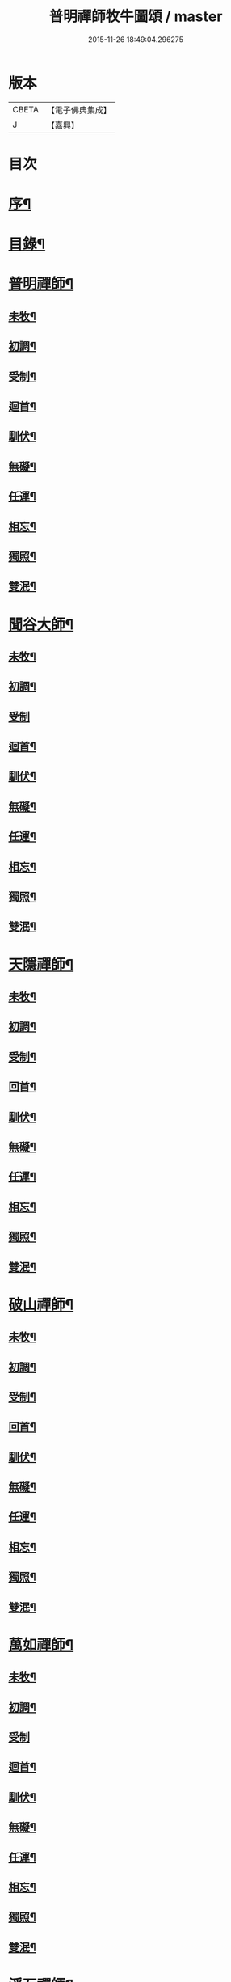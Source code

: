 #+TITLE: 普明禪師牧牛圖頌 / master
#+DATE: 2015-11-26 18:49:04.296275
* 版本
 |     CBETA|【電子佛典集成】|
 |         J|【嘉興】    |

* 目次
* [[file:KR6q0163_001.txt::001-0347a2][序¶]]
* [[file:KR6q0163_001.txt::001-0347a18][目錄¶]]
* [[file:KR6q0163_001.txt::0347b11][普明禪師¶]]
** [[file:KR6q0163_001.txt::0347b12][未牧¶]]
** [[file:KR6q0163_001.txt::0347b21][初調¶]]
** [[file:KR6q0163_001.txt::0347c2][受制¶]]
** [[file:KR6q0163_001.txt::0347c11][迴首¶]]
** [[file:KR6q0163_001.txt::0347c20][馴伏¶]]
** [[file:KR6q0163_001.txt::0348a2][無礙¶]]
** [[file:KR6q0163_001.txt::0348a11][任運¶]]
** [[file:KR6q0163_001.txt::0348a20][相忘¶]]
** [[file:KR6q0163_001.txt::0348b2][獨照¶]]
** [[file:KR6q0163_001.txt::0348b11][雙泯¶]]
* [[file:KR6q0163_001.txt::0348b21][聞谷大師¶]]
** [[file:KR6q0163_001.txt::0348b22][未牧¶]]
** [[file:KR6q0163_001.txt::0348b25][初調¶]]
** [[file:KR6q0163_001.txt::0348b27][受制]]
** [[file:KR6q0163_001.txt::0348c4][迴首¶]]
** [[file:KR6q0163_001.txt::0348c7][馴伏¶]]
** [[file:KR6q0163_001.txt::0348c10][無礙¶]]
** [[file:KR6q0163_001.txt::0348c13][任運¶]]
** [[file:KR6q0163_001.txt::0348c16][相忘¶]]
** [[file:KR6q0163_001.txt::0348c19][獨照¶]]
** [[file:KR6q0163_001.txt::0348c22][雙泯¶]]
* [[file:KR6q0163_001.txt::0349a2][天隱禪師¶]]
** [[file:KR6q0163_001.txt::0349a3][未牧¶]]
** [[file:KR6q0163_001.txt::0349a6][初調¶]]
** [[file:KR6q0163_001.txt::0349a9][受制¶]]
** [[file:KR6q0163_001.txt::0349a12][回首¶]]
** [[file:KR6q0163_001.txt::0349a15][馴伏¶]]
** [[file:KR6q0163_001.txt::0349a18][無礙¶]]
** [[file:KR6q0163_001.txt::0349a21][任運¶]]
** [[file:KR6q0163_001.txt::0349a24][相忘¶]]
** [[file:KR6q0163_001.txt::0349b3][獨照¶]]
** [[file:KR6q0163_001.txt::0349b6][雙泯¶]]
* [[file:KR6q0163_001.txt::0349b10][破山禪師¶]]
** [[file:KR6q0163_001.txt::0349b11][未牧¶]]
** [[file:KR6q0163_001.txt::0349b14][初調¶]]
** [[file:KR6q0163_001.txt::0349b17][受制¶]]
** [[file:KR6q0163_001.txt::0349b20][回首¶]]
** [[file:KR6q0163_001.txt::0349b23][馴伏¶]]
** [[file:KR6q0163_001.txt::0349c2][無礙¶]]
** [[file:KR6q0163_001.txt::0349c5][任運¶]]
** [[file:KR6q0163_001.txt::0349c8][相忘¶]]
** [[file:KR6q0163_001.txt::0349c11][獨照¶]]
** [[file:KR6q0163_001.txt::0349c14][雙泯¶]]
* [[file:KR6q0163_001.txt::0349c18][萬如禪師¶]]
** [[file:KR6q0163_001.txt::0349c19][未牧¶]]
** [[file:KR6q0163_001.txt::0349c22][初調¶]]
** [[file:KR6q0163_001.txt::0349c24][受制]]
** [[file:KR6q0163_001.txt::0350a4][迴首¶]]
** [[file:KR6q0163_001.txt::0350a7][馴伏¶]]
** [[file:KR6q0163_001.txt::0350a10][無礙¶]]
** [[file:KR6q0163_001.txt::0350a13][任運¶]]
** [[file:KR6q0163_001.txt::0350a16][相忘¶]]
** [[file:KR6q0163_001.txt::0350a19][獨照¶]]
** [[file:KR6q0163_001.txt::0350a22][雙泯¶]]
* [[file:KR6q0163_001.txt::0350b2][浮石禪師¶]]
** [[file:KR6q0163_001.txt::0350b3][未牧¶]]
** [[file:KR6q0163_001.txt::0350b6][初調¶]]
** [[file:KR6q0163_001.txt::0350b9][受制¶]]
** [[file:KR6q0163_001.txt::0350b12][回首¶]]
** [[file:KR6q0163_001.txt::0350b15][馴伏¶]]
** [[file:KR6q0163_001.txt::0350b18][無礙¶]]
** [[file:KR6q0163_001.txt::0350b21][任運¶]]
** [[file:KR6q0163_001.txt::0350b24][相忘¶]]
** [[file:KR6q0163_001.txt::0350c3][獨照¶]]
** [[file:KR6q0163_001.txt::0350c6][雙泯¶]]
* [[file:KR6q0163_001.txt::0350c10][玉林禪師¶]]
** [[file:KR6q0163_001.txt::0350c11][未牧¶]]
** [[file:KR6q0163_001.txt::0350c14][初調¶]]
** [[file:KR6q0163_001.txt::0350c17][受制¶]]
** [[file:KR6q0163_001.txt::0350c20][回首¶]]
** [[file:KR6q0163_001.txt::0350c23][馴伏¶]]
** [[file:KR6q0163_001.txt::0351a2][無礙¶]]
** [[file:KR6q0163_001.txt::0351a5][任運¶]]
** [[file:KR6q0163_001.txt::0351a8][相忘¶]]
** [[file:KR6q0163_001.txt::0351a11][獨照¶]]
** [[file:KR6q0163_001.txt::0351a14][雙泯¶]]
* [[file:KR6q0163_001.txt::0351a18][箬菴禪師¶]]
** [[file:KR6q0163_001.txt::0351a19][未牧¶]]
** [[file:KR6q0163_001.txt::0351a22][初調¶]]
** [[file:KR6q0163_001.txt::0351a24][受制]]
** [[file:KR6q0163_001.txt::0351b4][回首¶]]
** [[file:KR6q0163_001.txt::0351b7][馴伏¶]]
** [[file:KR6q0163_001.txt::0351b10][無礙¶]]
** [[file:KR6q0163_001.txt::0351b13][任運¶]]
** [[file:KR6q0163_001.txt::0351b16][相忘¶]]
** [[file:KR6q0163_001.txt::0351b19][獨照¶]]
** [[file:KR6q0163_001.txt::0351b22][雙泯¶]]
* [[file:KR6q0163_001.txt::0351c2][山茨禪師¶]]
** [[file:KR6q0163_001.txt::0351c3][未牧¶]]
** [[file:KR6q0163_001.txt::0351c6][初調¶]]
** [[file:KR6q0163_001.txt::0351c9][受制¶]]
** [[file:KR6q0163_001.txt::0351c12][回首¶]]
** [[file:KR6q0163_001.txt::0351c15][馴伏¶]]
** [[file:KR6q0163_001.txt::0351c18][無礙¶]]
** [[file:KR6q0163_001.txt::0351c21][任運¶]]
** [[file:KR6q0163_001.txt::0351c24][相忘¶]]
** [[file:KR6q0163_001.txt::0352a3][獨照¶]]
** [[file:KR6q0163_001.txt::0352a6][雙泯¶]]
* [[file:KR6q0163_001.txt::0352a10][玄微禪師¶]]
** [[file:KR6q0163_001.txt::0352a11][未牧¶]]
** [[file:KR6q0163_001.txt::0352a14][初調¶]]
** [[file:KR6q0163_001.txt::0352a17][受制¶]]
** [[file:KR6q0163_001.txt::0352a20][迴首¶]]
** [[file:KR6q0163_001.txt::0352a23][馴伏¶]]
** [[file:KR6q0163_001.txt::0352b2][無礙¶]]
** [[file:KR6q0163_001.txt::0352b5][任運¶]]
** [[file:KR6q0163_001.txt::0352b8][相忘¶]]
** [[file:KR6q0163_001.txt::0352b11][獨照¶]]
** [[file:KR6q0163_001.txt::0352b14][雙泯¶]]
* [[file:KR6q0163_001.txt::0352b18][香幢法主¶]]
** [[file:KR6q0163_001.txt::0352b19][未牧¶]]
** [[file:KR6q0163_001.txt::0352b22][初調¶]]
** [[file:KR6q0163_001.txt::0352b24][受制]]
** [[file:KR6q0163_001.txt::0352c4][回首¶]]
** [[file:KR6q0163_001.txt::0352c7][馴伏¶]]
** [[file:KR6q0163_001.txt::0352c10][無礙¶]]
** [[file:KR6q0163_001.txt::0352c13][任運¶]]
** [[file:KR6q0163_001.txt::0352c16][相忘¶]]
** [[file:KR6q0163_001.txt::0352c19][獨照¶]]
** [[file:KR6q0163_001.txt::0352c22][雙泯¶]]
* [[file:KR6q0163_001.txt::0353a2][𨍏轢居士初和¶]]
** [[file:KR6q0163_001.txt::0353a3][未牧¶]]
** [[file:KR6q0163_001.txt::0353a6][初調¶]]
** [[file:KR6q0163_001.txt::0353a9][受制¶]]
** [[file:KR6q0163_001.txt::0353a12][迴首¶]]
** [[file:KR6q0163_001.txt::0353a15][馴伏¶]]
** [[file:KR6q0163_001.txt::0353a18][無礙¶]]
** [[file:KR6q0163_001.txt::0353a21][任運¶]]
** [[file:KR6q0163_001.txt::0353a24][相忘¶]]
** [[file:KR6q0163_001.txt::0353b3][獨照¶]]
** [[file:KR6q0163_001.txt::0353b6][雙泯¶]]
* [[file:KR6q0163_001.txt::0353b10][𨍏轢居士再和¶]]
** [[file:KR6q0163_001.txt::0353b11][未牧¶]]
** [[file:KR6q0163_001.txt::0353b14][初調¶]]
** [[file:KR6q0163_001.txt::0353b17][受制¶]]
** [[file:KR6q0163_001.txt::0353b20][迴首¶]]
** [[file:KR6q0163_001.txt::0353b23][馴伏¶]]
** [[file:KR6q0163_001.txt::0353c2][無礙¶]]
** [[file:KR6q0163_001.txt::0353c5][任運¶]]
** [[file:KR6q0163_001.txt::0353c8][相忘¶]]
** [[file:KR6q0163_001.txt::0353c11][獨照¶]]
** [[file:KR6q0163_001.txt::0353c14][雙泯¶]]
* [[file:KR6q0163_001.txt::0353c18][𨍏轢居士三和¶]]
** [[file:KR6q0163_001.txt::0353c19][未牧¶]]
** [[file:KR6q0163_001.txt::0353c22][初調¶]]
** [[file:KR6q0163_001.txt::0353c24][受制]]
** [[file:KR6q0163_001.txt::0354a4][迴首¶]]
** [[file:KR6q0163_001.txt::0354a7][馴伏¶]]
** [[file:KR6q0163_001.txt::0354a10][無礙¶]]
** [[file:KR6q0163_001.txt::0354a13][任運¶]]
** [[file:KR6q0163_001.txt::0354a16][相忘¶]]
** [[file:KR6q0163_001.txt::0354a19][獨照¶]]
** [[file:KR6q0163_001.txt::0354a22][雙泯¶]]
* [[file:KR6q0163_001.txt::0354b2][跛道人如念¶]]
** [[file:KR6q0163_001.txt::0354b7][未牧]]
** [[file:KR6q0163_001.txt::0354b9][初調]]
** [[file:KR6q0163_001.txt::0354b11][受制]]
** [[file:KR6q0163_001.txt::0354b13][回首]]
** [[file:KR6q0163_001.txt::0354b15][馴伏]]
** [[file:KR6q0163_001.txt::0354b17][無礙]]
** [[file:KR6q0163_001.txt::0354b19][任運]]
** [[file:KR6q0163_001.txt::0354b21][相忘]]
** [[file:KR6q0163_001.txt::0354b23][獨照]]
** [[file:KR6q0163_001.txt::0354b25][雙泯]]
* [[file:KR6q0163_001.txt::0354c10][無依道人¶]]
** [[file:KR6q0163_001.txt::0354c11][未牧¶]]
** [[file:KR6q0163_001.txt::0354c14][初調¶]]
** [[file:KR6q0163_001.txt::0354c17][受制¶]]
** [[file:KR6q0163_001.txt::0354c20][回首¶]]
** [[file:KR6q0163_001.txt::0354c23][馴伏¶]]
** [[file:KR6q0163_001.txt::0355a2][無礙¶]]
** [[file:KR6q0163_001.txt::0355a5][任運¶]]
** [[file:KR6q0163_001.txt::0355a8][相忘¶]]
** [[file:KR6q0163_001.txt::0355a11][獨照¶]]
** [[file:KR6q0163_001.txt::0355a14][雙泯¶]]
* [[file:KR6q0163_001.txt::0355a18][牧公道人項真本¶]]
** [[file:KR6q0163_001.txt::0355a19][未牧¶]]
** [[file:KR6q0163_001.txt::0355a22][初調¶]]
** [[file:KR6q0163_001.txt::0355a24][受制]]
** [[file:KR6q0163_001.txt::0355b4][回首¶]]
** [[file:KR6q0163_001.txt::0355b7][馴伏¶]]
** [[file:KR6q0163_001.txt::0355b10][無礙¶]]
** [[file:KR6q0163_001.txt::0355b13][任運¶]]
** [[file:KR6q0163_001.txt::0355b16][相忘¶]]
** [[file:KR6q0163_001.txt::0355b19][獨照¶]]
** [[file:KR6q0163_001.txt::0355b22][雙泯¶]]
* 卷
** [[file:KR6q0163_001.txt][普明禪師牧牛圖頌 1]]

